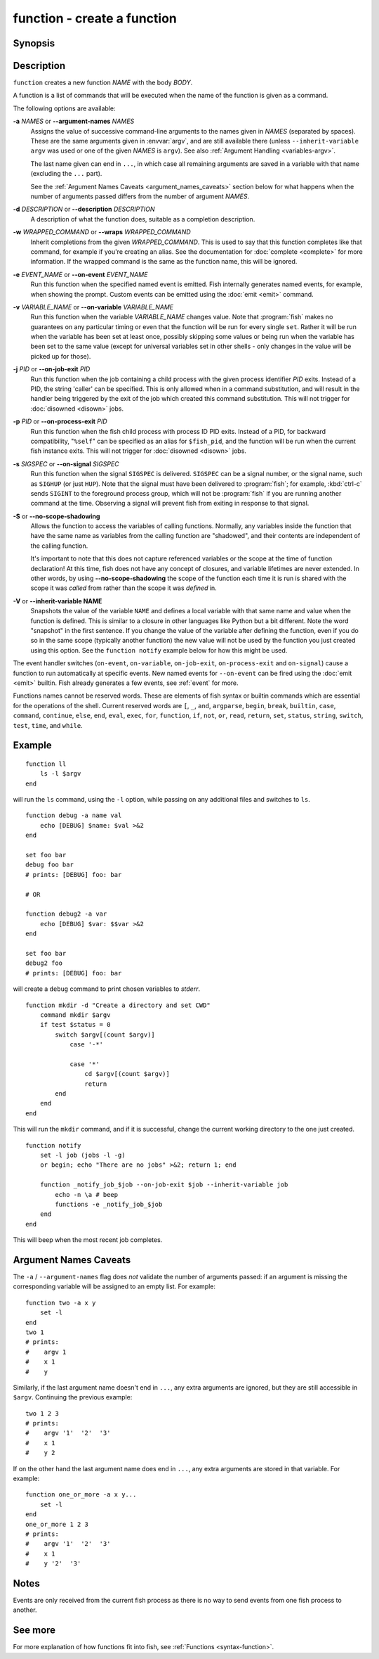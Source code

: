 .. _cmd-function:

function - create a function
============================

Synopsis
--------

.. synopsis::

    function NAME [OPTIONS]; BODY; end


Description
-----------

``function`` creates a new function *NAME* with the body *BODY*.

A function is a list of commands that will be executed when the name of the function is given as a command.

The following options are available:

**-a** *NAMES* or **--argument-names** *NAMES*
    Assigns the value of successive command-line arguments to the names given in *NAMES* (separated by spaces). These are the same arguments given in :envvar:`argv`, and are still available there (unless ``--inherit-variable argv`` was used or one of the given *NAMES* is ``argv``). See also :ref:`Argument Handling <variables-argv>`.
    
    The last name given can end in ``...``, in which case all remaining arguments are saved in a variable with that name (excluding the ``...`` part).

    See the :ref:`Argument Names Caveats <argument_names_caveats>` section below for what happens when the number of arguments passed differs from the number of argument *NAMES*.

**-d** *DESCRIPTION* or **--description** *DESCRIPTION*
    A description of what the function does, suitable as a completion description.

**-w** *WRAPPED_COMMAND* or **--wraps** *WRAPPED_COMMAND*
    Inherit completions from the given *WRAPPED_COMMAND*.
    This is used to say that this function completes like that command,
    for example if you're creating an alias.
    See the documentation for :doc:`complete <complete>` for more information.
    If the wrapped command is the same as the function name, this will be ignored.

**-e** *EVENT_NAME* or **--on-event** *EVENT_NAME*
    Run this function when the specified named event is emitted. Fish internally generates named events, for example, when showing the prompt. Custom events can be emitted using the :doc:`emit <emit>` command.

**-v** *VARIABLE_NAME* or **--on-variable** *VARIABLE_NAME*
    Run this function when the variable *VARIABLE_NAME* changes value. Note that :program:`fish` makes no guarantees on any particular timing or even that the function will be run for every single ``set``. Rather it will be run when the variable has been set at least once, possibly skipping some values or being run when the variable has been set to the same value (except for universal variables set in other shells - only changes in the value will be picked up for those).

**-j** *PID* or **--on-job-exit** *PID*
    Run this function when the job containing a child process with the given process identifier *PID* exits. Instead of a PID, the string 'caller' can be specified. This is only allowed when in a command substitution, and will result in the handler being triggered by the exit of the job which created this command substitution.
    This will not trigger for :doc:`disowned <disown>` jobs.

**-p** *PID* or **--on-process-exit** *PID*
    Run this function when the fish child process with process ID PID exits. Instead of a PID, for backward compatibility, "``%self``" can be specified as an alias for ``$fish_pid``, and the function will be run when the current fish instance exits.
    This will not trigger for :doc:`disowned <disown>` jobs.

**-s** *SIGSPEC* or **--on-signal** *SIGSPEC*
    Run this function when the signal ``SIGSPEC`` is delivered. ``SIGSPEC`` can be a signal number, or the signal name, such as ``SIGHUP`` (or just ``HUP``). Note that the signal must have been delivered to :program:`fish`; for example, :kbd:`ctrl-c` sends ``SIGINT`` to the foreground process group, which will not be :program:`fish` if you are running another command at the time. Observing a signal will prevent fish from exiting in response to that signal.

**-S** or **--no-scope-shadowing**
    Allows the function to access the variables of calling functions. Normally, any variables inside the function that have the same name as variables from the calling function are "shadowed", and their contents are independent of the calling function.

    It's important to note that this does not capture referenced variables or the scope at the time of function declaration! At this time, fish does not have any concept of closures, and variable lifetimes are never extended. In other words, by using **--no-scope-shadowing** the scope of the function each time it is run is shared with the scope it was *called* from rather than the scope it was *defined* in.

**-V** or **--inherit-variable NAME**
    Snapshots the value of the variable ``NAME`` and defines a local variable with that same name and value when the function is defined. This is similar to a closure in other languages like Python but a bit different. Note the word "snapshot" in the first sentence. If you change the value of the variable after defining the function, even if you do so in the same scope (typically another function) the new value will not be used by the function you just created using this option. See the ``function notify`` example below for how this might be used.

The event handler switches (``on-event``, ``on-variable``, ``on-job-exit``, ``on-process-exit`` and ``on-signal``) cause a function to run automatically at specific events. New named events for ``--on-event`` can be fired using the :doc:`emit <emit>` builtin. Fish already generates a few events, see :ref:`event` for more.

Functions names cannot be reserved words. These are elements of fish syntax or builtin commands which are essential for the operations of the shell. Current reserved words are ``[``, ``_``, ``and``, ``argparse``, ``begin``, ``break``, ``builtin``, ``case``, ``command``, ``continue``, ``else``, ``end``, ``eval``, ``exec``, ``for``, ``function``, ``if``, ``not``, ``or``, ``read``, ``return``, ``set``, ``status``, ``string``, ``switch``, ``test``, ``time``, and ``while``.

Example
-------

::

    function ll
        ls -l $argv
    end


will run the ``ls`` command, using the ``-l`` option, while passing on any additional files and switches to ``ls``.

::

    function debug -a name val
        echo [DEBUG] $name: $val >&2
    end

    set foo bar
    debug foo bar
    # prints: [DEBUG] foo: bar

    # OR
    
    function debug2 -a var
        echo [DEBUG] $var: $$var >&2
    end

    set foo bar
    debug2 foo
    # prints: [DEBUG] foo: bar


will create a ``debug`` command to print chosen variables to `stderr`.

::

    function mkdir -d "Create a directory and set CWD"
        command mkdir $argv
        if test $status = 0
            switch $argv[(count $argv)]
                case '-*'
    
                case '*'
                    cd $argv[(count $argv)]
                    return
            end
        end
    end


This will run the ``mkdir`` command, and if it is successful, change the current working directory to the one just created.


::

    function notify
        set -l job (jobs -l -g)
        or begin; echo "There are no jobs" >&2; return 1; end
    
        function _notify_job_$job --on-job-exit $job --inherit-variable job
            echo -n \a # beep
            functions -e _notify_job_$job
        end
    end


This will beep when the most recent job completes.

.. _argument_names_caveats:

Argument Names Caveats
----------------------

The ``-a`` / ``--argument-names`` flag does *not* validate the number of arguments passed: if an argument is missing the corresponding variable will be assigned to an empty list. For example:

::

    function two -a x y
        set -l
    end
    two 1
    # prints:
    #    argv 1
    #    x 1
    #    y

Similarly, if the last argument name doesn't end in ``...``, any extra arguments are ignored, but they are still accessible in ``$argv``. Continuing the previous example:

::

    two 1 2 3
    # prints:
    #    argv '1'  '2'  '3'
    #    x 1
    #    y 2

If on the other hand the last argument name does end in ``...``, any extra arguments are stored in that variable. For example:

::

    function one_or_more -a x y...
        set -l
    end
    one_or_more 1 2 3
    # prints:
    #    argv '1'  '2'  '3'
    #    x 1
    #    y '2'  '3'


Notes
-----

Events are only received from the current fish process as there is no way to send events from one fish process to another.

See more
--------

For more explanation of how functions fit into fish, see :ref:`Functions <syntax-function>`.
